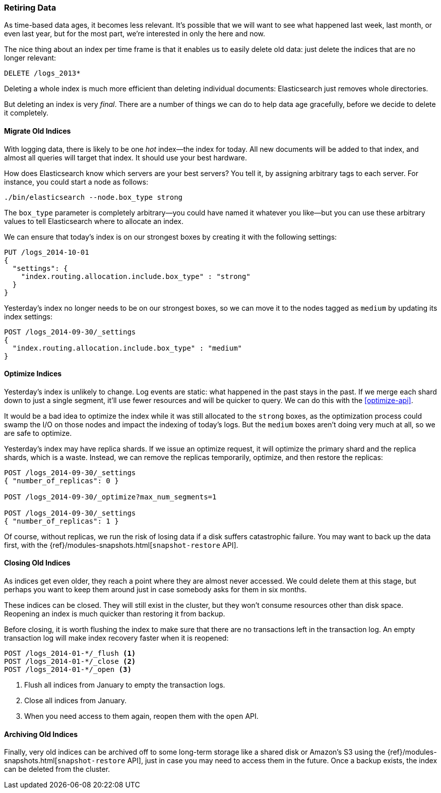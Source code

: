 [[retiring-data]]
=== Retiring Data

As time-based data ages, it becomes less relevant.((("scaling", "retiring data")))  It's possible that we
will want to see what happened last week, last month, or even last year, but
for the most part, we're interested in only the here and now.

The nice thing about an index per time frame ((("indices", "index per-timeframe", "deleting old data and")))((("indices", "deleting")))is that it enables us to easily
delete old data: just delete the indices that are no longer relevant:

[source,json]
-------------------------
DELETE /logs_2013*
-------------------------

Deleting a whole index is much more efficient than deleting individual
documents: Elasticsearch just removes whole directories.

But deleting an index is very _final_.  There are a number of things we can
do to help data age gracefully, before we decide to delete it completely.

[[migrate-indices]]
==== Migrate Old Indices

With logging data, there is likely to be one _hot_ index--the index for
today.((("indices", "migrating old indices")))  All new documents will be added to that index, and almost all queries
will target that index.  It should use your best hardware.

How does Elasticsearch know which servers are your best servers? You tell it,
by assigning arbitrary tags to each server.  For instance, you could start a
node as follows:

    ./bin/elasticsearch --node.box_type strong

The `box_type` parameter is completely arbitrary--you could have named it
whatever you like--but you can use these arbitrary values to tell
Elasticsearch where to allocate an index.

We can ensure that today's index is on our strongest boxes by creating it with
the following settings:

[source,json]
-------------------------
PUT /logs_2014-10-01
{
  "settings": {
    "index.routing.allocation.include.box_type" : "strong"
  }
}
-------------------------

Yesterday's index no longer needs to be on our strongest boxes, so we can move
it to the nodes tagged as `medium` by updating its index settings:

[source,json]
-------------------------
POST /logs_2014-09-30/_settings
{
  "index.routing.allocation.include.box_type" : "medium"
}
-------------------------

[[optimize-indices]]
==== Optimize Indices

Yesterday's index is unlikely to change.((("indices", "optimizing")))  Log events are static: what
happened in the past stays in the past.  If we merge each shard down to just a
single segment, it'll use fewer resources and will be quicker to query. We
can do this with the <<optimize-api>>.

It would be a bad idea to optimize the index while it was still allocated to
the `strong` boxes, as the optimization process could swamp the I/O on those
nodes and impact the indexing of today's logs.  But the `medium` boxes aren't
doing very much at all, so we are safe to optimize.

Yesterday's index may have replica shards.((("replica shards", "index optimization and"))) If we issue an optimize request, it
will optimize the primary shard and the replica shards, which is a waste.
Instead, we can remove the replicas temporarily, optimize, and then restore the
replicas:

[source,json]
-------------------------
POST /logs_2014-09-30/_settings
{ "number_of_replicas": 0 }

POST /logs_2014-09-30/_optimize?max_num_segments=1

POST /logs_2014-09-30/_settings
{ "number_of_replicas": 1 }
-------------------------

Of course, without replicas, we run the risk of losing data if a disk suffers
catastrophic failure.  You may((("snapshot-restore API"))) want to back up the data first, with the
{ref}/modules-snapshots.html[`snapshot-restore` API].

[[close-indices]]
==== Closing Old Indices

As indices get even older, they reach a point where they are almost never
accessed.((("indices", "closing old indices")))  We could delete them at this stage, but perhaps you want to keep
them around just in case somebody asks for them in six months.

These indices can be closed. They will still exist in the cluster, but they
won't consume resources other than disk space.  Reopening an index is much
quicker than restoring it from backup.

Before closing, it is worth flushing the index to make sure that there are no
transactions left in the transaction log.  An empty transaction log will make
index recovery faster when it is reopened:

[source,json]
-------------------------
POST /logs_2014-01-*/_flush <1>
POST /logs_2014-01-*/_close <2>
POST /logs_2014-01-*/_open <3>
-------------------------
<1> Flush all indices from January to empty the transaction logs.
<2> Close all indices from January.
<3> When you need access to them again, reopen them with the `open` API.

[[archive-indices]]
==== Archiving Old Indices

Finally, very old indices ((("indices", "archiving old indices")))can be archived off to some long-term storage like a
shared disk or Amazon's S3 using the
{ref}/modules-snapshots.html[`snapshot-restore` API], just in case you may need
to access them in the future.  Once a backup exists, the index can be deleted
from the cluster.

